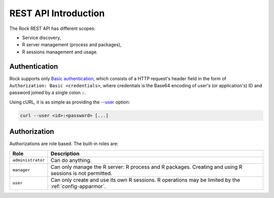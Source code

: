 REST API Introduction
=====================

The Rock REST API has different scopes:

* Service discovery,
* R server management (process and packages),
* R sessions management and usage.

.. _rest-auth:

Authentication
--------------

Rock supports only `Basic authentication <https://tools.ietf.org/html/rfc7617>`_, which consists of a HTTP request's header field in the form of ``Authorization: Basic <credentials>``, where credentials is the Base64 encoding of user's (or application's) ID and password joined by a single colon ``:``.

Using cURL, it is as simple as providing the `--user <https://curl.se/docs/manpage.html#-u>`_ option:

.. sourcecode:: shell

   curl --user <id>:<password> [...]

Authorization
-------------

Authorizations are role based. The built-in roles are:

================== ===============
Role               Description
================== ===============
``administrator``  Can do anything.
``manager``        Can only manage the R server: R process and R packages. Creating and using R sessions is not permitted.
``user``           Can only create and use its own R sessions. R operations may be limited by the :ref:`config-apparmor`.
================== ===============
